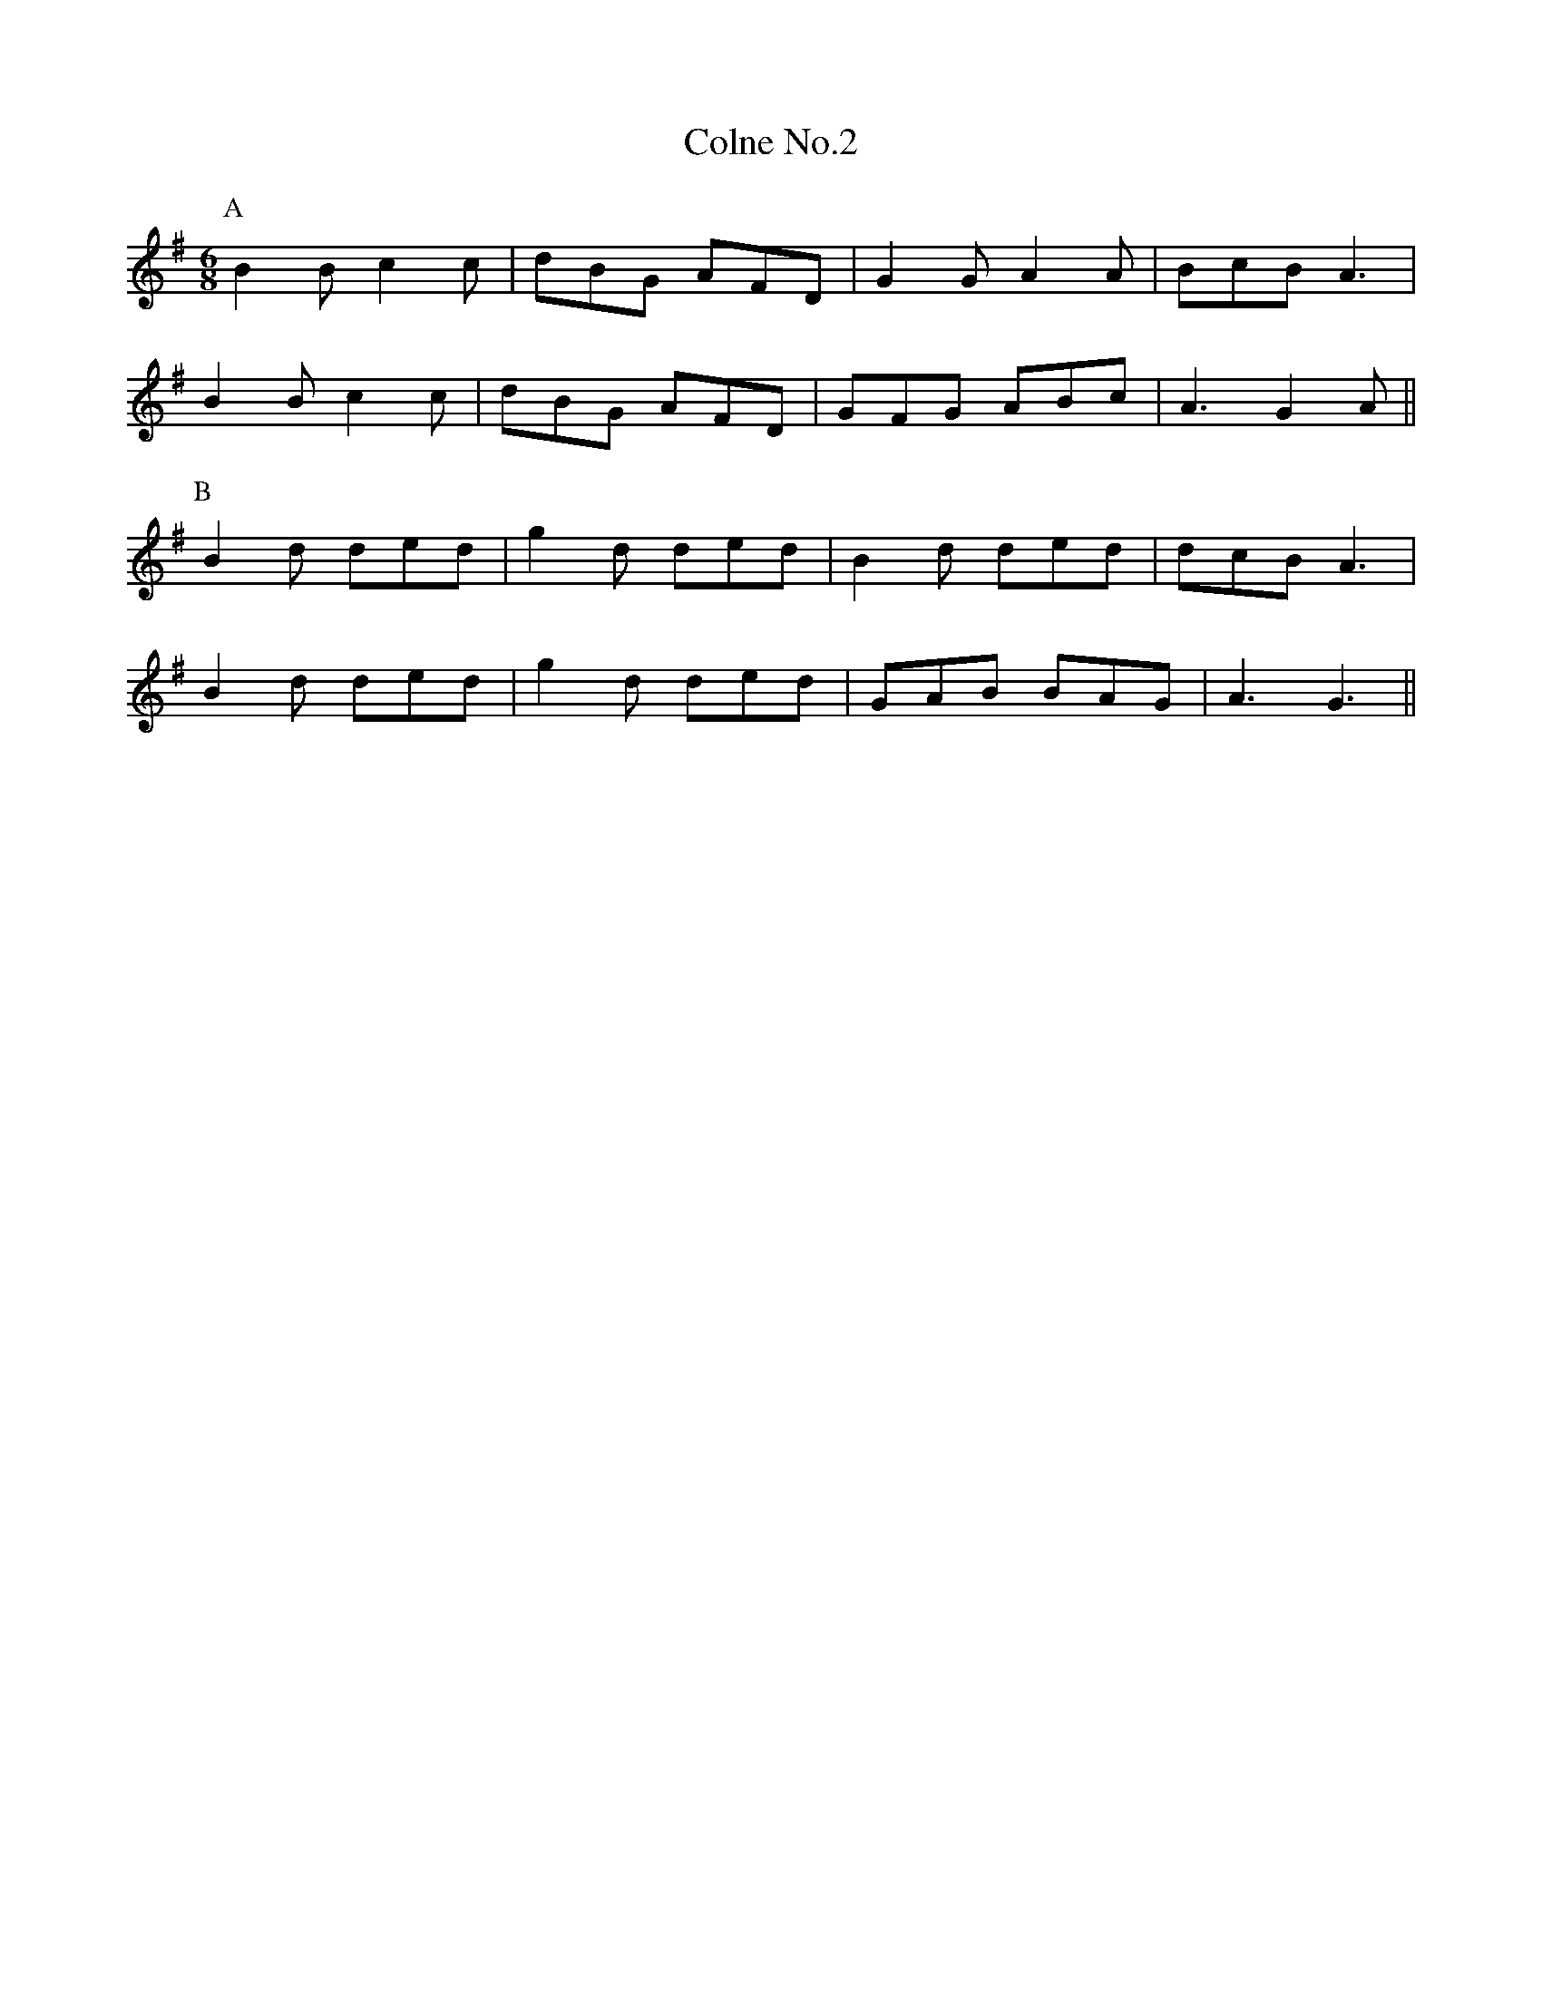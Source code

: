 X:1
T:Colne No.2
M:6/8
L:1/8
Z: Contributed 2016-11-07 19:24:42 by Dave Hunt daverhunt@aol.com
K:G
P:A
B2B c2c|dBG AFD|G2G A2A|BcB A3|
B2B c2c|dBG AFD|GFG ABc|A3 G2A||
P:B
B2d ded|g2d ded|B2d ded|dcB A3|
B2d ded|g2d ded|GAB BAG|A3 G3||
